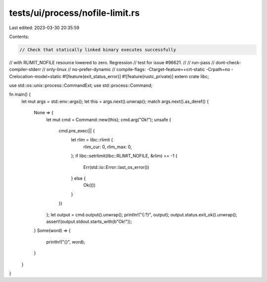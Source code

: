 tests/ui/process/nofile-limit.rs
================================

Last edited: 2023-03-30 20:35:59

Contents:

.. code-block:: rs

    // Check that statically linked binary executes successfully
// with RLIMIT_NOFILE resource lowered to zero. Regression
// test for issue #96621.
//
// run-pass
// dont-check-compiler-stderr
// only-linux
// no-prefer-dynamic
// compile-flags: -Ctarget-feature=+crt-static -Crpath=no -Crelocation-model=static
#![feature(exit_status_error)]
#![feature(rustc_private)]
extern crate libc;

use std::os::unix::process::CommandExt;
use std::process::Command;

fn main() {
    let mut args = std::env::args();
    let this = args.next().unwrap();
    match args.next().as_deref() {
        None => {
            let mut cmd = Command::new(this);
            cmd.arg("Ok!");
            unsafe {
                cmd.pre_exec(|| {
                    let rlim = libc::rlimit {
                        rlim_cur: 0,
                        rlim_max: 0,
                    };
                    if libc::setrlimit(libc::RLIMIT_NOFILE, &rlim) == -1 {
                        Err(std::io::Error::last_os_error())
                    } else {
                        Ok(())
                    }
                })
            };
            let output = cmd.output().unwrap();
            println!("{:?}", output);
            output.status.exit_ok().unwrap();
            assert!(output.stdout.starts_with(b"Ok!"));
        }
        Some(word) => {
            println!("{}", word);
        }
    }
}


